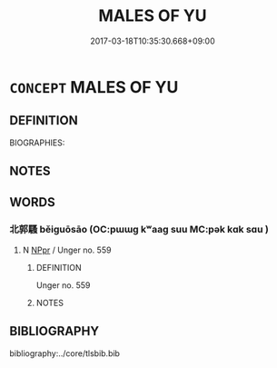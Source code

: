 # -*- mode: mandoku-tls-view -*-
#+TITLE: MALES OF YU
#+DATE: 2017-03-18T10:35:30.668+09:00        
#+STARTUP: content
* =CONCEPT= MALES OF YU
:PROPERTIES:
:CUSTOM_ID: uuid-7e649220-8356-4d2a-a81d-5aff2706a328
:END:
** DEFINITION

BIOGRAPHIES:

** NOTES

** WORDS
   :PROPERTIES:
   :VISIBILITY: children
   :END:
*** 北郭騷 běiguōsāo (OC:pɯɯɡ kʷaaɡ suu MC:pək kɑk sɑu )
:PROPERTIES:
:CUSTOM_ID: uuid-462d1466-4899-4a35-87ad-506be42d45b2
:Char+: 北(21,3/5) 郭(163,8/11) 騷(187,10/20) 
:GY_IDS+: uuid-05a59d2c-7560-4195-a9b2-ecec341d0166 uuid-2f3b2c04-8145-4ef3-b351-32654e3e6336 uuid-db05d46f-e319-4540-a75b-41e52365902c
:PY+: běi guō sāo   
:OC+: pɯɯɡ kʷaaɡ suu   
:MC+: pək kɑk sɑu   
:END: 
**** N [[tls:syn-func::#uuid-c43c0bab-2810-42a4-a6be-e4641d9b6632][NPpr]] / Unger no. 559
:PROPERTIES:
:CUSTOM_ID: uuid-e44481dd-3b8c-4a0a-865e-f9136baaba51
:END:
****** DEFINITION

Unger no. 559

****** NOTES

** BIBLIOGRAPHY
bibliography:../core/tlsbib.bib
